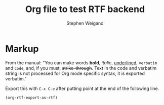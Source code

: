 #+TITLE: Org file to test RTF backend 
#+AUTHOR: Stephen Weigand
#+EMAIL: Weigand.Stephen@gmail.com
#+STARTUP: showall
#+OPTIONS: toc:nil

* Markup

From the manual: "You can make words *bold*, /italic/, _underlined_, =verbatim= and
~code~, and, if you must, +strike-through+. Text in the code and
verbatim string is not processed for Org mode specific syntax, it is
exported verbatim."

Export this with ~C-x C-e~ after putting point at the end of the following line.

#+BEGIN_SRC emacs-lisp
(org-rtf-export-as-rtf)
#+END_SRC
